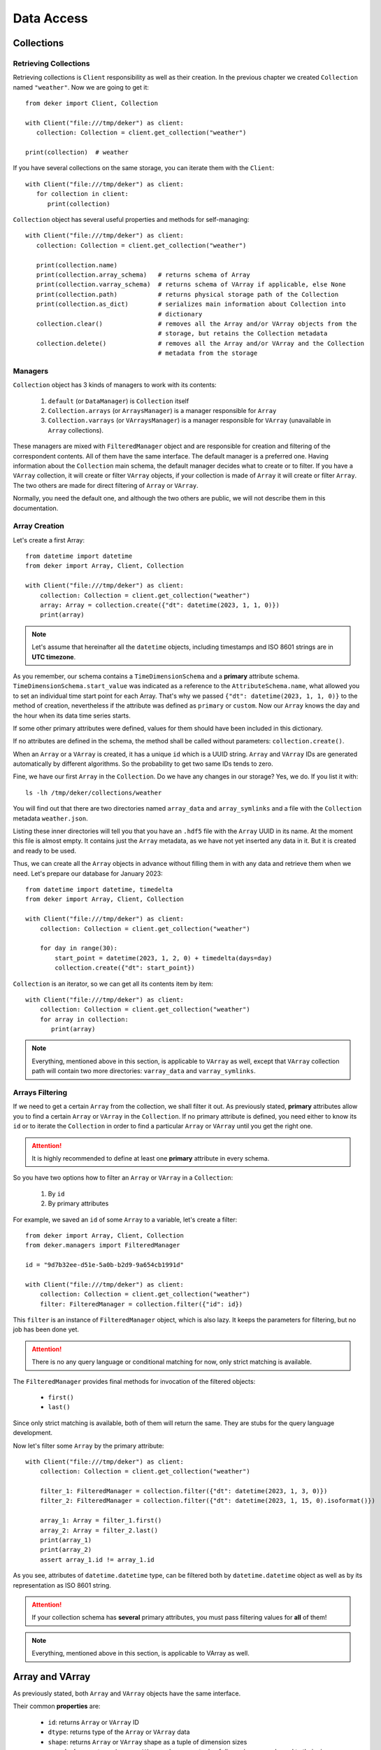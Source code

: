 ***********
Data Access
***********

Collections
===========


Retrieving Collections
----------------------

Retrieving collections is ``Client`` responsibility as well as their creation. In the previous
chapter we created ``Collection`` named ``"weather"``. Now we are going to get it::

   from deker import Client, Collection

   with Client("file:///tmp/deker") as client:
      collection: Collection = client.get_collection("weather")

   print(collection)  # weather

If you have several collections on the same storage, you can iterate them with the ``Client``::

   with Client("file:///tmp/deker") as client:
      for collection in client:
         print(collection)

``Collection`` object has several useful properties and methods for self-managing::

   with Client("file:///tmp/deker") as client:
      collection: Collection = client.get_collection("weather")

      print(collection.name)
      print(collection.array_schema)   # returns schema of Array
      print(collection.varray_schema)  # returns schema of VArray if applicable, else None
      print(collection.path)           # returns physical storage path of the Collection
      print(collection.as_dict)        # serializes main information about Collection into
                                       # dictionary
      collection.clear()               # removes all the Array and/or VArray objects from the
                                       # storage, but retains the Collection metadata
      collection.delete()              # removes all the Array and/or VArray and the Collection
                                       # metadata from the storage


Managers
--------

``Collection`` object has 3 kinds of managers to work with its contents:

   1. ``default`` (or ``DataManager``) is ``Collection`` itself
   2. ``Collection.arrays`` (or ``ArraysManager``) is a manager responsible for ``Array``
   3. ``Collection.varrays`` (or ``VArraysManager``) is a manager responsible for ``VArray``
      (unavailable in ``Array`` collections).

These managers are mixed with ``FilteredManager`` object and are responsible for creation and
filtering of the correspondent contents. All of them have the same interface. The default manager
is a preferred one. Having information about the ``Collection`` main schema, the default manager
decides what to create or to filter. If you have a ``VArray`` collection, it will create or filter
``VArray`` objects, if your collection is made of ``Array`` it will create or filter ``Array``. The
two others are made for direct filtering of ``Array`` or ``VArray``.

Normally, you need the default one, and although the two others are public, we will not describe
them in this documentation.


Array Creation
--------------

Let's create a first Array::

   from datetime import datetime
   from deker import Array, Client, Collection

   with Client("file:///tmp/deker") as client:
       collection: Collection = client.get_collection("weather")
       array: Array = collection.create({"dt": datetime(2023, 1, 1, 0)})
       print(array)

.. note::
   Let's assume that hereinafter all the ``datetime`` objects, including timestamps and ISO 8601
   strings are in **UTC timezone**.

As you remember, our schema contains a ``TimeDimensionSchema`` and a **primary** attribute schema.
``TimeDimensionSchema.start_value`` was indicated as a reference to the ``AttributeSchema.name``,
what allowed you to set an individual time start point for each Array. That's why we passed
``{"dt": datetime(2023, 1, 1, 0)}`` to the method of creation, nevertheless if the attribute was
defined as ``primary`` or ``custom``. Now our ``Array`` knows the day and the hour when its data
time series starts.

If some other primary attributes were defined, values for them should have been included in this
dictionary.

If no attributes are defined in the schema, the method shall be called without parameters:
``collection.create()``.

When an ``Array`` or a ``VArray`` is created, it has a unique ``id`` which is a UUID string.
``Array`` and ``VArray`` IDs are generated automatically by different algorithms. So the
probability to get two same IDs tends to zero.

Fine, we have our first ``Array`` in the ``Collection``. Do we have any changes in our storage?
Yes, we do. If you list it with::

   ls -lh /tmp/deker/collections/weather

You will find out that there are two directories named ``array_data`` and ``array_symlinks`` and a
file with the ``Collection`` metadata ``weather.json``.

Listing these inner directories will tell you that you have an ``.hdf5`` file with the ``Array``
UUID in its name. At the moment this file is almost empty. It contains just the ``Array`` metadata,
as we have not yet inserted any data in it. But it is created and ready to be used.

Thus, we can create all the ``Array`` objects in advance without filling them in with any data and
retrieve them when we need. Let's prepare our database for January 2023::

   from datetime import datetime, timedelta
   from deker import Array, Client, Collection

   with Client("file:///tmp/deker") as client:
       collection: Collection = client.get_collection("weather")

       for day in range(30):
           start_point = datetime(2023, 1, 2, 0) + timedelta(days=day)
           collection.create({"dt": start_point})

``Collection`` is an iterator, so we can get all its contents item by item::

   with Client("file:///tmp/deker") as client:
       collection: Collection = client.get_collection("weather")
       for array in collection:
          print(array)

.. note::
   Everything, mentioned above in this section, is applicable to ``VArray`` as well, except that
   ``VArray`` collection path will contain two more directories: ``varray_data`` and
   ``varray_symlinks``.


Arrays Filtering
----------------

If we need to get a certain ``Array`` from the collection, we shall filter it out. As previously
stated, **primary** attributes allow you to find a certain ``Array`` or ``VArray`` in the
``Collection``. If no primary attribute is defined, you need either to know its ``id`` or to
iterate the ``Collection`` in order to find a particular ``Array`` or ``VArray`` until you get the
right one.

.. attention::
   It is highly recommended to define at least one **primary** attribute in every schema.

So you have two options how to filter an ``Array`` or ``VArray`` in a ``Collection``:

   1. By ``id``
   2. By primary attributes

For example, we saved an ``id`` of some ``Array`` to a variable, let's create a filter::

   from deker import Array, Client, Collection
   from deker.managers import FilteredManager

   id = "9d7b32ee-d51e-5a0b-b2d9-9a654cb1991d"

   with Client("file:///tmp/deker") as client:
       collection: Collection = client.get_collection("weather")
       filter: FilteredManager = collection.filter({"id": id})

This ``filter`` is an instance of ``FilteredManager`` object, which is also lazy. It keeps the
parameters for filtering, but no job has been done yet.

.. attention::
   There is no any query language or conditional matching for now, only strict matching is
   available.

The ``FilteredManager`` provides final methods for invocation of the filtered objects:

   * ``first()``
   * ``last()``

Since only strict matching is available, both of them will return the same. They are stubs for
the query language development.

Now let's filter some ``Array`` by the primary attribute::

   with Client("file:///tmp/deker") as client:
       collection: Collection = client.get_collection("weather")

       filter_1: FilteredManager = collection.filter({"dt": datetime(2023, 1, 3, 0)})
       filter_2: FilteredManager = collection.filter({"dt": datetime(2023, 1, 15, 0).isoformat()})

       array_1: Array = filter_1.first()
       array_2: Array = filter_2.last()
       print(array_1)
       print(array_2)
       assert array_1.id != array_1.id

As you see, attributes of ``datetime.datetime`` type, can be filtered both by ``datetime.datetime``
object as well as by its representation as ISO 8601 string.

.. attention::
   If your collection schema has **several** primary attributes, you must pass filtering values for
   **all** of them!

.. note::
   Everything, mentioned above in this section, is applicable to VArray as well.


Array and VArray
================

As previously stated, both ``Array`` and ``VArray`` objects have the same interface.

Their common **properties** are:

   * ``id``: returns ``Array`` or ``VArray`` ID
   * ``dtype``: returns type of the ``Array`` or ``VArray`` data
   * ``shape``: returns ``Array`` or ``VArray`` shape as a tuple of dimension sizes
   * ``named_shape``: returns ``Array`` or ``VArray`` shape as a tuple of dimension names bound to
     their sizes
   * ``dimensions``: returns a tuple of ``Array`` or ``VArray`` dimensions as objects
   * ``schema``: returns ``Array`` or ``VArray`` low-level schema
   * ``collection``: returns the name of ``Collection`` to which the ``Array`` is bound
   * ``as_dict``: serializes main information about array into dictionary, prepared for JSON
   * ``primary_attributes``: returns an ``OrderedDict`` of ``Array`` or ``VArray`` **primary**
     attributes
   * ``custom_attributes``: returns a ``dict`` of ``Array`` or ``VArray`` **custom** attributes

``VArray`` has two extra properties:

   * ``arrays_shape``: returns common shape of all the ``Array`` bound to the ``VArray``
   * ``vgrid``:  returns virtual grid (a tuple of integers) by which ``VArray`` is split into
     ``Array``

Their common common methods are:

   * ``read_meta()``: reads the ``Array`` or ``VArray`` metadata from storage
   * ``update_custom_attributes()``: updates ``Array`` or ``VArray`` custom attributes values
   * ``delete()``: deletes ``Array`` or ``VArray`` from the storage with all its data and metadata
   * ``__getitem__()``: creates ``Subset`` from ``Array`` or ``VSubset`` from ``VArray``


Updating Custom Attributes
--------------------------

Updating custom attributes is quite simple. As you remember, our schema contains one named ``tm``
(timestamp) with ``int`` data type, and we have never defined its value. It means, that it is set
to ``None`` in each ``Array``. Let's check it and update them everywhere::

   from deker import Array, Client, Collection
   from deker.managers import FilteredManager

   with Client("file:///tmp/deker") as client:
      collection: Collection = client.get_collection("weather")
      for array in collection:
         print(array.custom_attributes)  # {'tm': None}

         # type shall be `int`
         custom_attribute_value = int(array.primary_attributes["dt"].timestamp()))
         array.update_custom_attributes({'tm': custom_attribute_value})

         print(array.custom_attributes)

If there are many custom attributes and you want to update just one or several of them - no
problem. Just pass a dictionary with values for the attributes you need to update. All the others
will not be harmed and will keep their values.


Fancy Slicing
-------------

It is our privilege and pleasure to introduce the **fancy slicing** of your data!

We consider the ``__getitem__()`` method to be one of our pearls.

Usually, you use integers for native Python and NumPy indexing and ``start``, ``stop`` and ``step``
slicing parameters::

   import numpy as np

   python_seq = range(10)
   np_seq = np.random.random((3, 4, 5))

   print(python_seq[1], python_seq[3:], python_seq[3:9:2])
   print(np_seq[2, 3, 4], np_seq[1:,:, 2], np_seq[:2, :, 1:4:2])

.. attention::
   If you are new to NumPy indexing, please, refer to the `official documentation`_

.. _`official documentation`: https://numpy.org/doc/stable/user/basics.indexing.html

DEKER™ allows you to index and slice its ``Array`` and ``VArray`` not only with integers, but with
the ``types`` by which the dimensions are described.

But let's start with a **constraint**.


Step
~~~~

Since a ``VArray`` is split in separate files, and each file can contain an ``Array`` with more
than one dimension, the calculation of their inner bounds is a non-trivial problem.

That's why the ``step`` parameter **is limited** to ``1`` for both ``Array`` and ``VArray``
dimensions. This constraint is introduced to keep consistent behavior, although that there is no
such a problem for ``Array``.

Workaround for ``VArray`` would be to read your data and slice it again with steps, if you need,
as it will be a ``numpy.ndarray``.


Start and Stop
~~~~~~~~~~~~~~

As earlier mentioned, if your ``Dimensions`` have an additional description with ``scale`` or
``labels`` you can get rid of indexes calculations and provide your ``scale`` or ``labels`` values
to ``start`` and ``stop`` parameters.

If you have a ``TimeDimension``, you can slice it with ``datetime.datetime`` objects, its ISO 8601
formatted string or timestamps in the type of ``float``.

.. attention::
   Remember, that you shall convert your local timezone to UTC for proper ``TimeDimension`` slicing.

Let's have a closer look::

   from datetime import datetime
   from deker import Array, Client, Collection

   with Client("file:///tmp/deker") as client:
      collection: Collection = client.get_collection("weather")

      array: Array = collection.filter({"dt": datetime(2023, 1, 3, 0)}).first()

      start_dt = datetime(2023, 1, 3, 5)
      end_dt = datetime(2023, 1, 3, 10)

      fancy_subset = array[
         start_dt:end_dt,  # step is timedelta(hours=1)
         -44.0:-45.0,      # y-scale start point is 90.0 and step is -1.0 (90.0 ... -90.0)
         -1.0:1.0,         # x-scale start point is -180.0 and step is 1.0 (-180.0 ... 179.0)
         :"pressure"       # captures just "temperature" and "humidity"
      ]

      # which is equivalent of:
      subset = array[
         5:10,
         134:135,
         179:181,
         :2
      ]

      assert fancy_subset.shape == subset.shape
      assert fancy_subset.bounds == subset.bounds

It is great, if you can keep in mind all the indexes and their mappings, but this feature awesome,
isn't it?! Yes, it is!!!

The values, passed to each dimension's index or slice, are converted to integers, and after that
they are set in the native Python ``slice`` object. A ``tuple`` of such ``slices`` is the final
representation of the bounds which will be applied to your data.

.. attention::
   Fancy index values must **exactly** match your dimension time, ``Scale`` or ``label`` values,
   otherwise, you will get ``IndexError``.

You have not yet approached your data, but you are closer and closer.

Now you have a new object - `Subset`.


Subset and VSubset
==================

``Subset`` and ``VSubset`` are the final lazy objects for the access to your data.

Once created, they contain no data and do not access the storage until you manually invoke one of
their correspondent methods.

.. note::
   If you need to read or write all the data from ``Array`` or ``VArray`` you should create a
   subset with ``[:]`` or ``[...]``.

Both of them also have the same interface. As for the properties, they are:

   * ``shape``: returns shape of the ``Subset`` or ``VSubset``
   * ``bounds``: returns bounds that were applied to ``Array`` or ``VArray``
   * ``dtype``: returns type of queried data
   * ``fill_value``: returns value for empty cells

Let's dive deeper into the methods.

.. note::
   The explanations below are based on the logic, implemented for the ``HDF5`` format.


Read
----

Method ``read()`` gets data from the storage and returns a ``numpy.ndarray`` of the corresponding
``shape`` and ``dtype``. Regarding ``VArray`` data reading, ``VSubset`` will capture the data from
the ``Array``, affected by the passed bounds, arrange it in a single ``numpy.ndarray`` of the
proper ``shape`` and ``dtype`` and return it to you.

If your ``Array`` or ``VArray`` is **empty** - a ``numpy.ndarray`` filled with ``fill_value`` will
be returned for any called ``Subset`` or ``VSubset``::

   import numpy as np
   from datetime import datetime
   from deker import Array, Client, Collection

   with Client("file:///tmp/deker") as client:
       collection: Collection = client.get_collection("weather")
       array: Array = collection.filter({"dt": datetime(2023, 1, 15, 0)}).first()
       subset = array[0, 0, 0]  # get first hour and grid zero-point
       print(subset.read())  # [nan, nan, nan, nan]


Update
------

Method ``update()`` is an **upsert** method, which is responsible for new values **inserting** and
old values **updating**.

The shape of the data, that you pass into this method, shall match the shape of the ``Subset`` or
``VSubset``. It is impossible to insert 10 values into 9 cells. It is also impossible to insert
them into 11 cells, as there are no instructions how to arrange them properly. ::

   import numpy as np
   from datetime import datetime
   from deker import Array, Client, Collection

   with Client("file:///tmp/deker") as client:
       collection: Collection = client.get_collection("weather")
       array: Array = collection.filter({"dt": datetime(2023, 1, 1, 0)}).first()
       subset = array[:]  # captures full array shape

       data = np.random.random(subset.shape)

       subset.update(data)

The provided data ``dtype`` shall match the dtype of ``Array`` or ``VArray`` set by the schema or
shall have the correspondent Python type to be converted into such ``dtype``::

   with Client("file:///tmp/deker") as client:
       collection: Collection = client.get_collection("weather")
       array: Array = collection.filter({"dt": datetime(2023, 1, 1, 0)}).first()
       subset = array[:]  # captures full array shape

       data = np.random.random(subset.shape).tolist  # converts data into Python list of Python floats

       subset.update(data)  # data will be converted to array.dtype

If your ``Array`` or ``VArray`` is utterly empty, ``Subset`` or ``VSubset`` will create a
``numpy.ndarray`` of the ``Array`` shape filled with the ``fill_value`` from the ``Collection``
schema and than, using the indicated bounds, it will insert the data provided by you in this array.
Afterwards it will be dumped to the storage. In the scope of ``VArray`` it will work in the same
manner, except that only corresponding affected inner ``Array`` will be created.

If there is some data in your ``Array`` or ``VArray`` and you provide some new values by this
method, the old values in the affected bounds will be substituted with new ones::

   with Client("file:///tmp/deker") as client:
       collection: Collection = client.get_collection("weather")
       array: Array = collection.filter({"dt": datetime(2023, 1, 1, 0)}).first()

       data = np.random.random(array.shape)
       array[:].update(data)

       subset = array[0, 0, 0]  # get first hour and grid zero-point

       print(subset.read())  # a list of 4 random values

       new_values = [0.1, 0.2, 0.3, 0.4]
       subset.update(new_values)  # data will be converted to array.dtype

       print(subset.read())  # [0.1, 0.2, 0.3, 0.4]


Clear
-----

Method ``clear()`` inserts the ``fill_value`` into the affected bounds. If all your ``Array`` or
``VArray`` values are ``fill_value``, it will be concerned empty and the data set will be deleted
from the file. But the file still exists and retains ``Array`` or ``VArray`` metadata::

   import numpy as np
   from datetime import datetime
   from deker import Array, Client, Collection

   with Client("file:///tmp/deker") as client:
       collection: Collection = client.get_collection("weather")
       array: Array = collection.filter({"dt": datetime(2023, 1, 1, 0)}).first()

       data = np.random.random(array.shape)
       array[:].update(data)

       subset = array[0, 0, 0]  # get first hour and grid zero-point

       print(subset.read())  # a list of 4 random values

       new_values = [0.1, 0.2, 0.3, 0.4]
       subset.update(new_values)  # data will be converted to array.dtype
       print(subset.read())  # [0.1, 0.2, 0.3, 0.4]

       subset.clear()
       print(subset.read())  # [nan, nan, nan, nan]

       array[:].clear()
       print(array[:].read()) # a numpy.ndarray full of `nans`


Describe
--------

You may want to check, what part of data you are going to manage.

With ``describe()`` you can get an ``OrderedDict`` with a description of the dimensions parts
affected by ``Subset`` or ``VSubset``. If you provided ``scale`` and/or ``labels`` for your
dimensions, you will get the human-readable description, otherwise you'll get indexes.

So it is highly recommended to describe your dimensions::

   from datetime import datetime
   from deker import Array, Client, Collection
   from pprint import pprint

   with Client("file:///tmp/deker") as client:
      collection: Collection = client.get_collection("weather")
      array: Array = collection.filter({"dt": datetime(2023, 1, 1, 0)}).first()

      pprint(array[0, 0, 0].describe())

      # OrderedDict([('day_hours',
      #             [datetime.datetime(2023, 1, 1, 0, 0, tzinfo=datetime.timezone.utc)]),
      #             ('y', [90.0]),
      #             ('x', [-180.0]),
      #             ('weather', ['temperature', 'humidity', 'pressure', 'wind_speed'])])

      subset = array[datetime(2023, 1, 1, 5):datetime(2023, 1, 1, 10),
                     -44.0:-45.0,
                     -1.0:1.0,
                     :"pressure"]

      pprint(subset.describe())

      #  OrderedDict([('day_hours',
      #               [datetime.datetime(2023, 1, 1, 5, 0, tzinfo=datetime.timezone.utc),
      #                datetime.datetime(2023, 1, 1, 6, 0, tzinfo=datetime.timezone.utc),
      #                datetime.datetime(2023, 1, 1, 7, 0, tzinfo=datetime.timezone.utc),
      #                datetime.datetime(2023, 1, 1, 8, 0, tzinfo=datetime.timezone.utc),
      #                datetime.datetime(2023, 1, 1, 9, 0, tzinfo=datetime.timezone.utc)]),
      #              ('y', [-44.0]),
      #              ('x', [-1.0, 0.0]),
      #              ('weather', ['temperature', 'humidity'])])

.. attention::
   Description is an ``OrderedDict`` object, having in values full ranges of descriptive data for
   ``Subset`` or ``VSubset``. If you keep this description in memory, your memory will be lowered
   by its size.


Read Xarray
-----------

.. warning::
   ``xarray`` package is not in the list of the DEKER™ default dependencies. Please, refer to the
   Installation_ chapter for more details

Xarray_ is a wonderful project, which provides special objects for working with multidimensional
data. Its main principle is *the data shall be described*. We absolutely agree with that.

Method ``read_xarray()`` describes a ``Subset`` or ``VSubset``, reads its contents and converts it
to ``xarray.DataArray`` object.

If you need to convert your data to ``pandas`` objects, or to ``netCDF``, or to ``ZARR`` - use this
method and after it use methods, provided by ``xarray.DataArray``::

   import numpy as np
   from datetime import datetime
   from deker import Array, Client, Collection

   with Client("file:///tmp/deker") as client:
       collection: Collection = client.get_collection("weather")
       array: Array = collection.filter({"dt": datetime(2023, 1, 1, 0)}).first()

       data = np.random.random(array.shape)
       array[:].update(data)

       subset = array[0, 0, 0]  # get first hour and grid zero-point

       x_subset: xarray.DataArray = subset.read_xarray()

       print(dir(x_subset))
       print(type(x_subset.to_dataframe()))
       print(type(x_subset.to_netcdf()))
       print(type(x_subset.to_zarr()))

It provides even more opportunities. Refer to ``xarray.DataArray`` API_ for details .

.. _Installation: installation.html#extra-dependencies
.. _Xarray: https://docs.xarray.dev/en/stable/
.. _API: https://docs.xarray.dev/en/stable/generated/xarray.DataArray.html

Locks
======
DEKER™ is thread and process safe. It uses its own locks for the majority of operations.
DEKER™ locks can be divided into two groups: **read** and **write** locks

**Read locks** can be shared between threads and processes with no risk of data corruption.

**Write locks** are exclusive and are taken for the files with correspondent data content.
Only the process/thread, which has already acquired a write lock, may produce any changes
in the data.

It means that if one process is already writing some data into a ``HDF5`` file (or into
an ``Array``) and some other processes want to read from it or to write some other data
into the same file, they will receive a ``DekerLockError``.

.. note::
   Reading data from an ``Array``, which is locked for writing, is impossible.

Speaking about ``VArray`` it means that several processes are able to update data
in several non-intersecting ``VSubsets``. In case if any updating ``VSubset`` intersects
with another one, the update operation will be rejected for the ``VSubset``, which met
the write lock.

Please note that operation of custom attributes updating also locks Array or VArray files
for writing.
